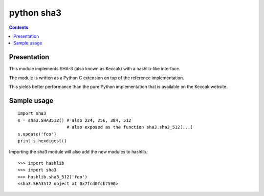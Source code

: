 ﻿

.. index::
   pair: Python; SHA3

.. _python_sha3:

======================
python sha3
======================

.. seealso::

   - https://github.com/bjornedstrom/python-sha3
   - :ref:`sha3_keccak`
   - :ref:`hashlib_module`


.. contents::
   :depth: 3


Presentation
============


This module implements SHA-3 (also known as Keccak) with a hashlib-like interface.

The module is written as a Python C extension on top of the reference
implementation.

This yields better performance than the pure Python implementation that is
available on the Keccak website.

Sample usage
============

::

    import sha3
    s = sha3.SHA3512() # also 224, 256, 384, 512
                       # also exposed as the function sha3.sha3_512(...)
    s.update('foo')
    print s.hexdigest()

Importing the sha3 module will also add the new modules to hashlib.::

    >>> import hashlib
    >>> import sha3
    >>> hashlib.sha3_512('foo')
    <sha3.SHA3512 object at 0x7fcd0fcb7590>


